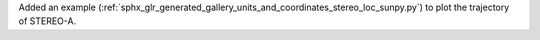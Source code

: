 Added an example (:ref:`sphx_glr_generated_gallery_units_and_coordinates_stereo_loc_sunpy.py`) to plot the trajectory of STEREO-A.
